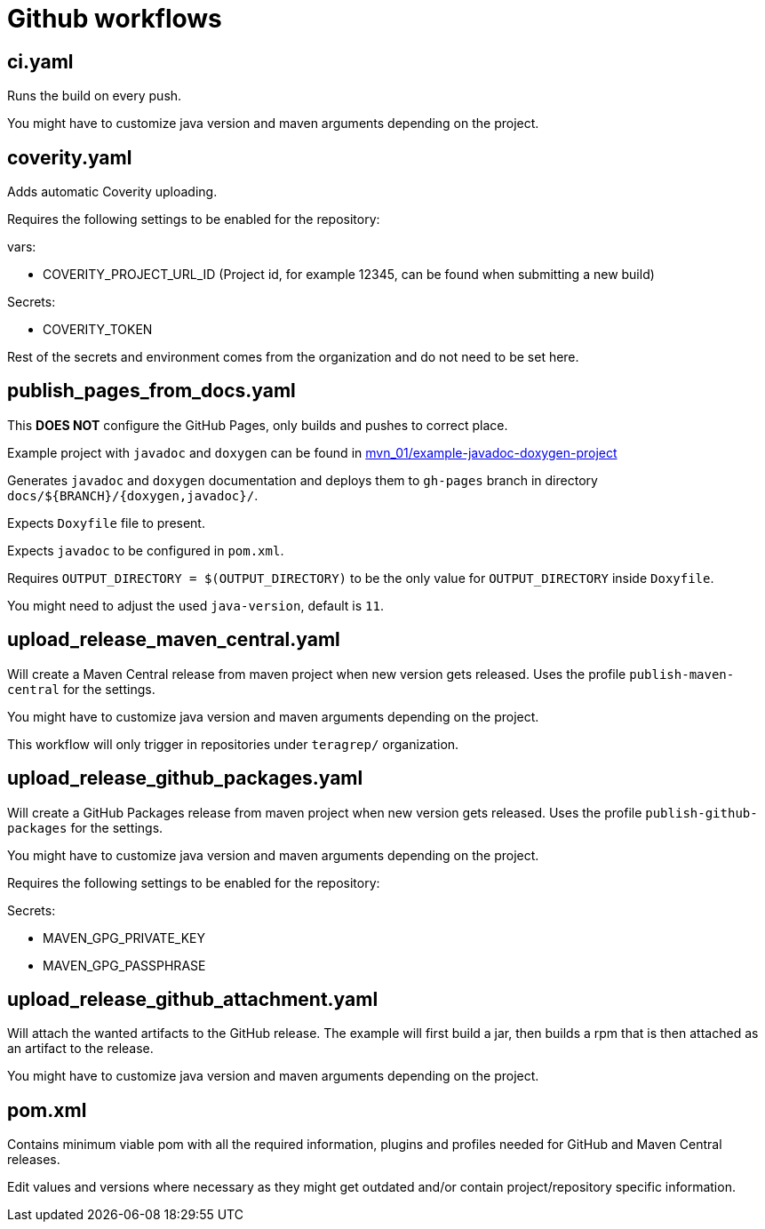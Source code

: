 = Github workflows

== ci.yaml

Runs the build on every push.

You might have to customize java version and maven arguments depending on the project.

== coverity.yaml

Adds automatic Coverity uploading.

Requires the following settings to be enabled for the repository:

vars:

 - COVERITY_PROJECT_URL_ID (Project id, for example 12345, can be found when submitting a new build)

Secrets:

  - COVERITY_TOKEN

Rest of the secrets and environment comes from the organization and do not need to be set here.

== publish_pages_from_docs.yaml

This *DOES NOT* configure the GitHub Pages, only builds and pushes to correct place.

Example project with `javadoc` and `doxygen` can be found in link:../example-javadoc-doxygen-project[mvn_01/example-javadoc-doxygen-project]

Generates `javadoc` and `doxygen` documentation and deploys them to `gh-pages` branch in directory `docs/${BRANCH}/{doxygen,javadoc}/`.

Expects `Doxyfile` file to present.

Expects `javadoc` to be configured in `pom.xml`.

Requires `OUTPUT_DIRECTORY = $(OUTPUT_DIRECTORY)` to be the only value for `OUTPUT_DIRECTORY` inside `Doxyfile`.

You might need to adjust the used `java-version`, default is `11`.

== upload_release_maven_central.yaml

Will create a Maven Central release from maven project when new version gets released. Uses the profile `publish-maven-central` for the settings.

You might have to customize java version and maven arguments depending on the project.

This workflow will only trigger in repositories under `teragrep/` organization.

== upload_release_github_packages.yaml

Will create a GitHub Packages release from maven project when new version gets released. Uses the profile `publish-github-packages` for the settings.

You might have to customize java version and maven arguments depending on the project.

Requires the following settings to be enabled for the repository:

Secrets:

  - MAVEN_GPG_PRIVATE_KEY

  - MAVEN_GPG_PASSPHRASE

== upload_release_github_attachment.yaml

Will attach the wanted artifacts to the GitHub release. The example will first build a jar, then builds a rpm that is then attached as an artifact to the release.

You might have to customize java version and maven arguments depending on the project.

== pom.xml

Contains minimum viable pom with all the required information, plugins and profiles needed for GitHub and Maven Central releases.

Edit values and versions where necessary as they might get outdated and/or contain project/repository specific information.